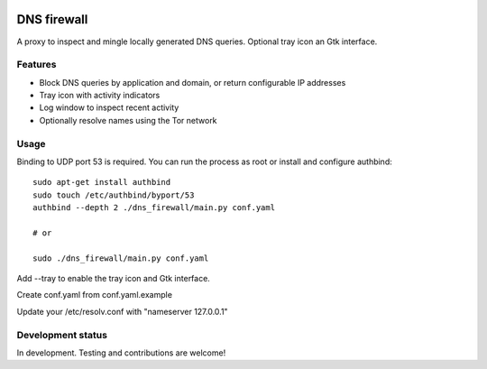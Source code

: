 

.. image:: https://pypip.in/download/dns-firewall/badge.svg
    :target: https://pypi.python.org/pypi/dns-firewall/
    :alt: Downloads

.. image:: https://pypip.in/version/dns-firewall/badge.svg
    :target: https://pypi.python.org/pypi/dns-firewall/
    :alt: Latest Version

.. image:: https://pypip.in/license/dns-firewall/badge.svg
    :target: https://pypi.python.org/pypi/dns-firewall/
    :alt: License

.. image:: https://pypip.in/implementation/dns-firewall/badge.svg
    :target: https://pypi.python.org/pypi/dns-firewall/
    :alt: Supported Python implementations
    
DNS firewall
============

A proxy to inspect and mingle locally generated DNS queries.
Optional tray icon an Gtk interface.

Features
--------

* Block DNS queries by application and domain, or return configurable IP addresses
* Tray icon with activity indicators
* Log window to inspect recent activity
* Optionally resolve names using the Tor network

Usage
-----

Binding to UDP port 53 is required. You can run the process as root or install
and configure authbind::

   sudo apt-get install authbind
   sudo touch /etc/authbind/byport/53
   authbind --depth 2 ./dns_firewall/main.py conf.yaml

   # or

   sudo ./dns_firewall/main.py conf.yaml

Add --tray to enable the tray icon and Gtk interface.

Create conf.yaml from conf.yaml.example

Update your /etc/resolv.conf with "nameserver 127.0.0.1"

Development status
------------------

In development. Testing and contributions are welcome!
